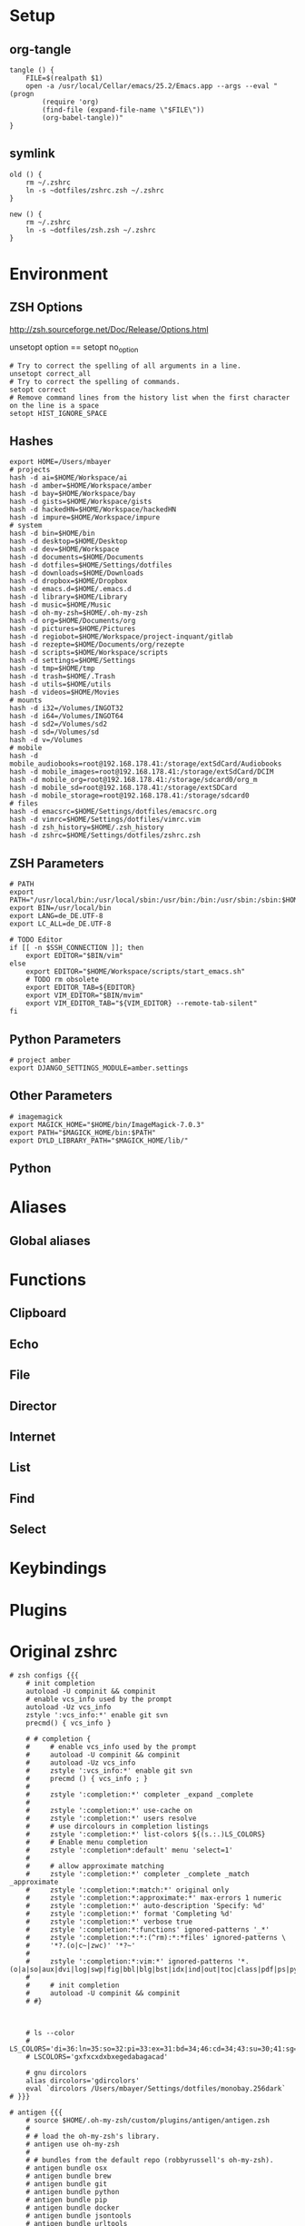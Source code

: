 #+AUTHOR: Markus Bayer
#+DATE: [2017-11-17 Fr]
#+BABEL: cache no
#+PROPERTY: header-args shell :tangle zsh.zsh

#          ▄███████▄     ▄████████    ▄█    █▄       ▄████████  ▄████████
#          ▀█▀▄███▀▄▄   ███         ▄███▄▄▄▄███▄▄  ▄███▄▄▄▄██▀ ███
#           ▄███▀   ▀ ▀███████████ ▀▀███▀▀▀▀███▀  ▀▀███▀▀▀▀▀   ███
#         ▄███▀                ███   ███    ███   ▀███████████ ███    █▄
# ████    ███▄     ▄█    ▄█    ███   ███    ███     ███    ███ ███    ███
# ████     ▀████████▀  ▄████████▀    ███    █▀      ███    ███ ████████
#                                                   ███    ███

# ASCII-Art credits: http://patorjk.com/software/taag/#p=display&f=Delta%20Corps%20Priest%201&t=.zshrc

* Setup
** org-tangle
#+BEGIN_SRC shell
tangle () {
    FILE=$(realpath $1)
    open -a /usr/local/Cellar/emacs/25.2/Emacs.app --args --eval "(progn
        (require 'org)
        (find-file (expand-file-name \"$FILE\"))
        (org-babel-tangle))"
}
#+END_SRC

** symlink
#+BEGIN_SRC shell
old () {
    rm ~/.zshrc
    ln -s ~dotfiles/zshrc.zsh ~/.zshrc
}

new () {
    rm ~/.zshrc
    ln -s ~dotfiles/zsh.zsh ~/.zshrc
}
#+END_SRC

* Environment

** ZSH Options
http://zsh.sourceforge.net/Doc/Release/Options.html

unsetopt option == setopt no_option
#+BEGIN_SRC shell
# Try to correct the spelling of all arguments in a line.
unsetopt correct_all
# Try to correct the spelling of commands.
setopt correct
# Remove command lines from the history list when the first character on the line is a space
setopt HIST_IGNORE_SPACE
#+END_SRC

** Hashes
#+BEGIN_SRC shell
export HOME=/Users/mbayer
# projects
hash -d ai=$HOME/Workspace/ai
hash -d amber=$HOME/Workspace/amber
hash -d bay=$HOME/Workspace/bay
hash -d gists=$HOME/Workspace/gists
hash -d hackedHN=$HOME/Workspace/hackedHN
hash -d impure=$HOME/Workspace/impure
# system
hash -d bin=$HOME/bin
hash -d desktop=$HOME/Desktop
hash -d dev=$HOME/Workspace
hash -d documents=$HOME/Documents
hash -d dotfiles=$HOME/Settings/dotfiles
hash -d downloads=$HOME/Downloads
hash -d dropbox=$HOME/Dropbox
hash -d emacs.d=$HOME/.emacs.d
hash -d library=$HOME/Library
hash -d music=$HOME/Music
hash -d oh-my-zsh=$HOME/.oh-my-zsh
hash -d org=$HOME/Documents/org
hash -d pictures=$HOME/Pictures
hash -d regiobot=$HOME/Workspace/project-inquant/gitlab
hash -d rezepte=$HOME/Documents/org/rezepte
hash -d scripts=$HOME/Workspace/scripts
hash -d settings=$HOME/Settings
hash -d tmp=$HOME/tmp
hash -d trash=$HOME/.Trash
hash -d utils=$HOME/utils
hash -d videos=$HOME/Movies
# mounts
hash -d i32=/Volumes/INGOT32
hash -d i64=/Volumes/INGOT64
hash -d sd2=/Volumes/sd2
hash -d sd=/Volumes/sd
hash -d v=/Volumes
# mobile
hash -d mobile_audiobooks=root@192.168.178.41:/storage/extSdCard/Audiobooks
hash -d mobile_images=root@192.168.178.41:/storage/extSdCard/DCIM
hash -d mobile_org=root@192.168.178.41:/storage/sdcard0/org_m
hash -d mobile_sd=root@192.168.178.41:/storage/extSDCard
hash -d mobile_storage=root@192.168.178.41:/storage/sdcard0
# files
hash -d emacsrc=$HOME/Settings/dotfiles/emacsrc.org
hash -d vimrc=$HOME/Settings/dotfiles/vimrc.vim
hash -d zsh_history=$HOME/.zsh_history
hash -d zshrc=$HOME/Settings/dotfiles/zshrc.zsh
#+END_SRC

** ZSH Parameters
#+BEGIN_SRC shell
# PATH
export PATH="/usr/local/bin:/usr/local/sbin:/usr/bin:/bin:/usr/sbin:/sbin:$HOME/bin:$PATH"
export BIN=/usr/local/bin
export LANG=de_DE.UTF-8
export LC_ALL=de_DE.UTF-8

# TODO Editor
if [[ -n $SSH_CONNECTION ]]; then
    export EDITOR="$BIN/vim"
else
    export EDITOR="$HOME/Workspace/scripts/start_emacs.sh"
    # TODO rm obsolete
    export EDITOR_TAB=${EDITOR}
    export VIM_EDITOR="$BIN/mvim"
    export VIM_EDITOR_TAB="${VIM_EDITOR} --remote-tab-silent"
fi
#+END_SRC

** Python Parameters
#+BEGIN_SRC shell
# project amber
export DJANGO_SETTINGS_MODULE=amber.settings
#+END_SRC

** Other Parameters
#+BEGIN_SRC shell
# imagemagick
export MAGICK_HOME="$HOME/bin/ImageMagick-7.0.3"
export PATH="$MAGICK_HOME/bin:$PATH"
export DYLD_LIBRARY_PATH="$MAGICK_HOME/lib/"
#+END_SRC

** Python

* Aliases

** Global aliases

* Functions

** Clipboard

** Echo

** File

** Director

** Internet

** List

** Find

** Select

* Keybindings

* Plugins

* Original zshrc

#+BEGIN_SRC shell :tangle no
# zsh configs {{{
    # init completion
    autoload -U compinit && compinit
    # enable vcs_info used by the prompt
    autoload -Uz vcs_info
    zstyle ':vcs_info:*' enable git svn
    precmd() { vcs_info }

    # # completion {
    #     # enable vcs_info used by the prompt
    #     autoload -U compinit && compinit
    #     autoload -Uz vcs_info
    #     zstyle ':vcs_info:*' enable git svn
    #     precmd () { vcs_info ; }
    #
    #     zstyle ':completion:*' completer _expand _complete
    #
    #     zstyle ':completion:*' use-cache on
    #     zstyle ':completion:*' users resolve
    #     # use dircolours in completion listings
    #     zstyle ':completion:*' list-colors ${(s.:.)LS_COLORS}
    #     # Enable menu completion
    #     zstyle ':completion*:default' menu 'select=1'
    #
    #     # allow approximate matching
    #     zstyle ':completion:*' completer _complete _match _approximate
    #     zstyle ':completion:*:match:*' original only
    #     zstyle ':completion:*:approximate:*' max-errors 1 numeric
    #     zstyle ':completion:*' auto-description 'Specify: %d'
    #     zstyle ':completion:*' format 'Completing %d'
    #     zstyle ':completion:*' verbose true
    #     zstyle ':completion:*:functions' ignored-patterns '_*'
    #     zstyle ':completion:*:*:(^rm):*:*files' ignored-patterns \
    #     '*?.(o|c~|zwc)' '*?~'
    #
    #     zstyle ':completion:*:vim:*' ignored-patterns '*.(o|a|so|aux|dvi|log|swp|fig|bbl|blg|bst|idx|ind|out|toc|class|pdf|ps|pyc)'
    #
    #     # init completion
    #     autoload -U compinit && compinit
    # #}



    # ls --color
    # LS_COLORS='di=36:ln=35:so=32:pi=33:ex=31:bd=34;46:cd=34;43:su=30;41:sg=30;46:tw=30;42:ow=30;43'
    # LSCOLORS='gxfxcxdxbxegedabagacad'

    # gnu dircolors
    alias dircolors='gdircolors'
    eval `dircolors /Users/mbayer/Settings/dotfiles/monobay.256dark`
# }}}

# antigen {{{
    # source $HOME/.oh-my-zsh/custom/plugins/antigen/antigen.zsh
    #
    # # load the oh-my-zsh's library.
    # antigen use oh-my-zsh
    #
    # # bundles from the default repo (robbyrussell's oh-my-zsh).
    # antigen bundle osx
    # antigen bundle brew
    # antigen bundle git
    # antigen bundle python
    # antigen bundle pip
    # antigen bundle docker
    # antigen bundle jsontools
    # antigen bundle urltools
    # antigen bundle web-search
    #
    # # additional bundles
    # antigen bundle zsh-users/zsh-syntax-highlighting
    # antigen bundle zsh-users/zsh-autosuggestions
    # antigen bundle zsh-users/zsh-completions
    # antigen bundle zsh-users/zsh-history-substring-search
    #
    # antigen bundle jocelynmallon/zshmarks
    #
    # # Tell antigen that you're done.
    # antigen apply
# }}}

# oh-my-zsh configs {{{

    ZSH=$HOME/.oh-my-zsh

    ZSH_THEME="impure"
    # ZSH_THEME="bay"
    # ZSH_THEME="random"
    CASE_SENSITIVE="false"
    COMPLETION_WAITING_DOTS="false"

    plugins=(
        osx
        brew
        python
        pip
        zshmarks
        pure
        docker
        jsontools
        urltools
        web-search
        zsh-completions
        zsh-syntax-highlighting
        zsh-history-substring-search
        k
        ztrace
        impure)

    source $ZSH/oh-my-zsh.sh
# }}}

# plugins-settings {{{
    # fortune ponies {
        fortune | ponysay
    # }

    # fzf {
        source ~/.oh-my-zsh/custom/plugins/fzf/completion.zsh

                # ag -g "" --path-to-agignore ~/.agignore'
        export FZF_DEFAULT_COMMAND='
            (git ls-files $(git rev-parse --show-toplevel) ||
                /usr/bin/find . -path "*/\.*" -prune -o -type f -print -o -type l -print |
                sed s/^..//) 2> /dev/null'

        # Feed the output of ag into fzf
        alias fzf_ag='ag -g "" | fzf'

        # To apply the command to CTRL-T as well
        export FZF_CTRL_T_COMMAND="$FZF_DEFAULT_COMMAND"

        # fzf bms {
            alias fm='. fm'
            FZF_MARKS_DIRMARKS=~/.fzf_dirmarks
            FZF_MARKS_FILEMARKS=~/.fzf_filemarks
            FZF_MARKS_TEXT_ACTION=${EDITOR_TAB}
            FZF_MARKS_FILE_ACTION='open'
            FZF_MARKS_DIR_ACTION='cd'
        # }
    # }
# }}}

# python {{{
    path=(
        $path
        /usr/bin/python
        /usr/local/bin/python3
    )

    # virtualenv {
        export VIRTUALENVWRAPPER_PYTHON=/usr/bin/python
        export PROJECT_HOME=$HOME/Workspace
        export WORKON_HOME=$HOME/Workspace/Envs
        export VIRTUALENV_ROOT=$WORKON_HOME
        export DEFAULT_PYTHON_INTERPRETER=$WORKON_HOME/python3.4.1/bin/python
        source /usr/local/bin/virtualenvwrapper.sh

        # fix the new tab = virtual_env dir bug
        if [[ "$PWD" == "$HOME/Workspace/Envs" ]]; then
            cd - > /dev/null
        fi
        # set default virtual_env
        if [[ $(basename "$VIRTUAL_ENV") == "" ]]
        then
            local virtualenv_default_path="$HOME/Workspace/Envs/python3.4.1/bin/activate"
            if [[ -f "$virtualenv_default_path" ]]; then
                source "$virtualenv_default_path"
            fi
        fi
    # }
# }}}

# docker {{{
    export OSX_PRIVATE=/private
    # $(boot2docker shellinit 2> /dev/null)
    # export DOCKER_HOST=tcp://192.168.59.103:2376
    # export DOCKER_CERT_PATH=$HOME/.boot2docker/certs/boot2docker-vm
    # export DOCKER_TLS_VERIFY=1
# }}}


# keybindings / keymappings {{{
    # vi mode
    # bindkey -v

    # TODO: remove
    # bind UP and DOWN arrow keys to history-substring-search
    # zmodload zsh/terminfo
    # bindkey "$terminfo[kcuu1]" history-substring-search-up
    # bindkey "$terminfo[kcud1]" history-substring-search-down

    # widgets
    # _last_command_args() {
    #     last_command=$history[$[HISTCMD-1]]
    #     last_command_array=("${(s/ /)last_command}") 
    #     _sep_parts last_command_array
    # }
    # zstyle ':completion:*' completer _last_command_args _complete

        # tab completion for the output of the previous command {
            _prev_result () {
                local hstring
                hstring=$(eval `fc -l -n -1`)
                set -A hlist ${(@s/
/)hstring}
                compadd - ${hlist}
            }

            zle -C prev-comp menu-complete _prev_result
            # usage
            # $ find . -name "settings.py.*"
            # $ vim <Escape>e<Tab>
            bindkey '\ee' prev-comp
        # }

        # fzf filter for the output of the previous command {
            fzf_filter_prev () {
                local selection
                selection=$(fc -e - | fzf)
                if [[ -a $selection ]]
                then
                    smart_open $selection
                fi
            }

            zle -N fzf_filter_prev
            # usage
            # $ ls
            # $ <Escape>f
            bindkey -s '\ef' 'fzf_filter_prev\n'
        # }

        # open last output {
            open_prev () {
                local files
                files=$(fc -e -)
                if [[ -a $files ]]
                then
                    smart_open $files
                fi
            }

            zle -N open_prev
            # usage
            # $ ls
            # $ <Escape>o
            bindkey -s '\eo' 'open_prev\n'
        # }

        # copy the output of the previous command to clipboard {
            copy_prev () {
                fc -e - | pbcopy
            }

            zle -N cp_prev
            # usage
            # $ ls
            # $ <Escape>c
            bindkey -s '\ec' 'cp_prev\n'
        # }

        # tab completion for git status files {
            _git_status_files () {
                local files
                files=$(git status --porcelain | awk '{print $2 }')
                # sleep?
                sleep 1
                set -A flist ${(@s/
/)files}
                compadd - ${flist}
            }

            zle -C git-files menu-complete _git_status_files
            # usage
            # $ git add <Escape>g<Tab>
            bindkey '\eg' git-files
        # }

        # tab completion for git status files {
            if [[ $- == *i* ]]; then

                # CTRL-h - Paste the selected hash(s) into the command line
                # hash -d | grep -v '_'|awk -F = '{print "~"$1"/""\t\t"$2}'

                # CTRL-f - Paste the selected file path(s) into the command line
                __fsel() {
                  local cmd="${FZF_CTRL_T_COMMAND:-"command find -L . \\( -path '*/\\.*' -o -fstype 'dev' -o -fstype 'proc' \\) -prune \
                    -o -type f -print \
                    -o -type d -print \
                    -o -type l -print 2> /dev/null | sed 1d | cut -b3-"}"
                  eval "$cmd" | $(__fzfcmd) -m | while read item; do
                    printf '%q ' "$item"
                  done
                  echo
                }

                # CTRL-p - Paste the selected directory path(s) into the command line
                __fsel-dir() {
                  local cmd="${FZF_ALT_C_COMMAND:-"command find -L . \\( -path '*/\\.*' -o -fstype 'dev' -o -fstype 'proc' \\) -prune \
                    -o -type d -print 2> /dev/null | sed 1d | cut -b3-"}"
                  eval "$cmd" | $(__fzfcmd) -m | while read item; do
                    printf '%q ' "$item"
                  done
                  echo
                }

                __fzfcmd() {
                  [ ${FZF_TMUX:-1} -eq 1 ] && echo "fzf-tmux -d${FZF_TMUX_HEIGHT:-40%}" || echo "fzf"
                }

                fzf-file-widget() {
                  LBUFFER="${LBUFFER}$(__fsel)"
                  zle redisplay
                }
                zle     -N   fzf-file-widget
                bindkey '^F' fzf-file-widget

                fzf-dir-widget() {
                  LBUFFER="${LBUFFER}$(__fsel-dir)"
                  zle redisplay
                }
                zle     -N   fzf-dir-widget
                bindkey '^P' fzf-dir-widget

                # Ctrl-g - cd into the selected directory
                fzf-cd-widget() {
                  local cmd="${FZF_ALT_C_COMMAND:-"command find -L . \\( -path '*/\\.*' -o -fstype 'dev' -o -fstype 'proc' \\) -prune \
                    -o -type d -print 2> /dev/null | sed 1d | cut -b3-"}"
                  cd "${$(eval "$cmd" | $(__fzfcmd) +m):-.}" && pwd
                  zle reset-prompt
                }
                zle     -N    fzf-cd-widget
                bindkey '^G' fzf-cd-widget

                # CTRL-r - Paste the selected command from history into the command line
                fzf-history-widget() {
                  local selected num
                  selected=( $(fc -l 1 | $(__fzfcmd) +s --tac +m -n2..,.. --tiebreak=index --toggle-sort=ctrl-r -q "${LBUFFER//$/\\$}") )
                  if [ -n "$selected" ]; then
                    num=$selected[1]
                    if [ -n "$num" ]; then
                      zle vi-fetch-history -n $num
                    fi
                  fi
                  zle redisplay
                }
                zle     -N   fzf-history-widget
                bindkey '^R' fzf-history-widget
            fi
        # }

        # magic enter = ls && git status {
            do_enter () {
                if [ -n "$BUFFER" ]; then
                    zle accept-line
                    return 0
                fi
                echo
                ls
                if [ "$(git rev-parse --is-inside-work-tree 2> /dev/null)" = 'true' ]; then
                    echo
                    echo -e "\e[0;33m--- git status ---\e[0m"
                    git status -sb
                fi
                zle reset-prompt
                return 0
            }
            zle -N do_enter
            bindkey '^m' do_enter
        # }

        # rational dots {
            # type '...' to get '../..' with successive .'s adding /..
            function rationalise_dot {
                local MATCH # keep the regex match from leaking to the environment
                if [[ $LBUFFER =~ '(^|/| |      |'$'\n''|\||;|&)\.\.$' ]]; then
                  LBUFFER+=/
                  zle self-insert
                  zle self-insert
                else
                  zle self-insert
                fi
            }
            zle -N rationalise_dot
            bindkey . rationalise_dot
            # without this, typing a . aborts incremental history search
            bindkey -M isearch . self-insert
        # }
    # }

    bindkey -e
    export WORDCHARS=''                                 # do not jump over whole POSIX path
    bindkey '^N' accept-and-hold                        # ctrl n .................... multiselect in menu complete
    bindkey '^[^[[D' backward-word                      # alt <arrow-left>............move a word backward
    bindkey '^[^[[C' forward-word                       # alt <arrow-right>...........move a word forward
    bindkey '^[^H' backward-kill-word                   # cmd <del>...................delete the word left of the cursor
    bindkey '^A' beginning-of-line                      # cmd <arrow-left>............move to the beginning of the line
    bindkey '^E' end-of-line                            # cmd <arrow-right>...........move to the end of the line
    bindkey '^[^[[B' kill-whole-line                    # cmd <arrow-down>............delete the whole line
    bindkey '^X' delete-char                            # ctrl x......................delete the char under the cursor
    bindkey '^W' delete-word                            # ctrl w......................delete the word under the cursor
    bindkey -s '^[^[[A' 'cd ..\n'                       # alt <arrow-up>..............cd ..
    bindkey -s '^L' 'ls -laH\n'                         # ctr l.......................ls -laH
    bindkey '^[[A' history-beginning-search-backward    # <arrow-up>..................history substring search backward
    bindkey '^[[B' history-beginning-search-forward     # <arrow-down>................history substring search forward
# }}}

# aliases {{{
    # filters / global aliases {
        # redirect stdout, stderr
        alias -g _no_output='> /dev/null 2>&1'
        # redirect stderr
        alias -g _no_stderr='2> /dev/null'
        # redirect stdout
        alias -g _no_stdout='&> /dev/null'

        alias -g _vim="| eval ${EDITOR_TAB}"
        alias -g _copy='| pbcopy'

        # last downloaded file
        alias -g _ldf='~"downloads/$(ls -1t ~downloads/ | head -n1)"'
        alias -g _lss='~"pictures/Screenshots/$(ls -1t ~pictures/Screenshots/ | head -n1)"'

        # alias -g õrg='~org'
    # }

    # list {
        alias ls='gls --color=auto'
        alias ll='ls -lah'
        alias ls_size='ls -lahS'                # sort by size
        alias ls_date='ls -latr'                # sort by date
        alias ls_today='find . -maxdepth 1 -type f -mtime 1'
        # numFiles: number of (non-hidden) files in current directory
        alias ls_count='echo $(ls -1 | wc -l)'
        alias k='k -h'     # human readable sizes
    # }

    # tools {
        alias chrome='/Applications/Google\ Chrome.app/Contents/MacOS/Google\ Chrome --headless --disable-gpu'
        alias p='pbpaste'
        alias c='pbcopy'
        alias ag='ag --path-to-agignore ~/.agignore'
        alias grep='grep --color'
        alias df='df -h'
        alias pony='fortune | ponysay'
        alias wttr='curl -s http://wttr.in | tail +8 | head -30'
        alias moon='curl -s wttr.in/Moon|head -25'
        alias yt3='$WORKON_HOME/python3.4.1/bin/youtube-dl --verbose --extract-audio --audio-format mp3 --no-mtime --no-cache-dir'
        alias yt='$WORKON_HOME/python3.4.1/bin/youtube-dl --no-mtime --no-cache-dir'
        # alias emacs='/usr/local/Cellar/emacs/24.5/Emacs.app/Contents/MacOS/Emacs'
        # alias emacs='open -a Emacs.app'
        alias cemacs='/usr/local/Cellar/emacs/24.5/Emacs.app/Contents/MacOS/Emacs -nw'
        alias bpython='$WORKON_HOME/python3.4.1/bin/bpython'
        alias redis='$HOME/Utils/redis-4.0.2/src/redis-server'

        # vim {
            alias cvim='/usr/local/bin/vim'

        # }

        # git {
            alias gs='git status'
            alias gpl='git pull'
            alias gps='git push'
            alias gl='git log'
            alias gco='git checkout'
            # find all .git directories and exec "git pull" on the parent.
            # alias git_pull_rec='find . -name .git -exec sh -c "cd \"{}\"/../ && pwd && git pull" \;'
            alias git_ignore_del='git ls-files --deleted -z | git update-index --assume-unchanged -z --stdin'
            alias git_remote_url='open `git config --get remote.origin.url`'
            alias git_push_fire='git add -A && git commit -a --allow-empty-message -m "" && git push'
            alias git_graph='git log --oneline --graph'
            alias git_branch='git branch | cut -c3-'
            alias git_undo_commit='git reset --soft HEAD~'
        # }

        # docker {
            alias dm='docker-machine'
            alias start_regiobot='docker-machine start regiobot && eval "$(docker-machine env regiobot)"'
            alias stop_regiobot='docker-machine stop regiobot'

            alias start_termxplorer='docker-machine start termxplorer && eval "$(docker-machine env termxplorer)"'
            alias stop_termxplorer='docker-machine stop termxplorer'

            # stop all containers
            alias docker_stop_all='docker stop $(docker ps -a -q)'
            # rm all containers
            alias docker_rm_all='docker rm $(docker ps -a -q)'
            # stop and rm all containers
            alias docker_nuke='docker_stop_all && docker_rm_all'
            # remove all images
            alias docker_rmi_all='docker rmi $(docker images -q)'

            # kill all running containers
            alias docker_kill_all='docker kill $(docker ps -q)'
            # delete all stopped containers
            alias docker_rm_stopped_containers='printf "\n>>> Deleting stopped containers\n\n" && docker rm $(docker ps -a -q)'
            # delete all untagged images
            alias docker_rmi_untagged='printf "\n>>> Deleting untagged images\n\n" && docker rmi $(docker images -q -f dangling=true)'
            # delete all stopped containers and untagged images
            alias docker_clean='docker_rm_stopped_containers || true && docker_rmi_untagged'
        # }
    # }

    # actions {
        alias s='source ~zshrc'
        alias i_am_root='su -c "$(history -p !-1)"'
        alias printip='ifconfig | grep "inet " | grep -v 127.0.0.1 | cut -d\  -f2'
        alias dirs='dirs -vp'
        # substitute windows linebreak with unix linebreak
        alias fix_linebreaks="/usr/bin/perl -i -pe's/\r$//'"
        alias pip_update_all="pip freeze --local | grep -v '^\-e' | cut -d = -f 1  | xargs -n1 pip install -U"

        # osx {
            alias osx_show_hidden='defaults write com.apple.Finder AppleShowAllFiles YES && killall Finder'
            alias osx_hide_hidden='defaults write com.apple.Finder AppleShowAllFiles NO && killall Finder'
            alias osx_empty_trash="rm -rf ~/.Trash/."
        # }

        # cleanup {
            # rm_DS_Store_files: removes all .DS_Store file from the current dir and below
            alias rm_ds_store='find . -name .DS_Store -exec rm {} \;'
            alias rm_pyc_files='find . -name "*.pyc" -exec rm {} \;'
            alias rm_svn_files='find . -type d -name .svn -exec rm -rf {} \;'
            alias rm_emacs_files="find . -maxdepth 1 -type f -name '#*#' -exec rm {}\;"
        # }

        # file-shortcuts {
            alias zshrc='eval ${EDITOR_TAB} ~zshrc'
            alias zsh_history='eval ${EDITOR_TAB} ~zsh_history'
            alias vimrc='eval ${EDITOR_TAB} ~vimrc'
            alias emacsrc='eval ${EDITOR_TAB} ~emacsrc'
        # }
    # }
# }}}

# functions {{{
            # tools {
            clipboard_plain_text () {
                pbpaste | textutil -convert txt -stdin -stdout -encoding 30 | pbcopy
            }
            print_shrug () {
                echo "¯\_(ツ)_/¯"
            }
            print_python_kws () {
                python -c "import keyword
for kw in keyword.kwlist:
    print(kw)"
            }
            # >--< <- rm from clipboard entry
            # >>> import hashlib
            rm_prefix (){
                pbpaste|cut -c 4-|pbcopy
            }
            # reverse line order of file
            tac () {
                sed '1!G;h;$!d' $1
            }
            mk_zip_bomb () {
                dd if=/dev/zero bs=1M count=10240 | gzip > 10G.gzip
            }
            list_background_images () {
                local url=$1
                curl $url|awk -F\" '{for(i=0;++i<=NF;){if($i ~ /^http/ && $i !~ "google\|cache:"){print $i}}}'|grep '.*\.\(jpg\|JPG\|png\|PNG\|gif\|GIF\)'
            }
            list_urls () {
                local url=$1
                curl $url|sed -n 's/.*href="\([^"]*\).*/\1/p'
            }
            # }
    # fileoperations {
        rename_prefix_iterator () {
            local prefix=$1
            local pattern=$2
            i=1
            for file in *$pattern*; do
                filename=$(basename "$file")
                extension="${filename##*.}"
                filename="${filename%.*}"
                cp $file $(printf "$prefix-%0.3d.$extension" $i)
                i=$((i + 1))
            done
        }
    # }
    # echo {
        # 
        echo_external_ip () {
            curl ipecho.net/plain
        }
        # get the last file of the given directory
        echo_lf () {
            echo "$1/$(ls -1t $1/ | head -n1)"
        }
        echo_timestamp () {
            echo $(date +%Y-%m-%d-%H-%M-%S)
        }
        echo_datestamp () {
            echo $(date +%Y-%m-%d)
        }
    # }

    # list {
        starcat () {
            for i in *; do
                echo ""
                echo "=-=-= $i =-=-="
                echo "------------------------------------------------"
                echo ""
                cat "$i"
                echo ""
            done
        }

        recipes () {
            (cd ~org/rezepte && ls -1a|sed -e 's/\.org//g' -e 's/_/ /g')
        }
        escape_spaces () {
            echo "${(q)1}"
        }
        # print a directory tree
        dir_tree () {
            ls -R | grep ":$" | sed -e 's/:$//' -e 's/[^-][^\/]*\//--/g' -e 's/^/   /' -e 's/-/|/'
        }
        # count files
        count () {
            for dir in $( /usr/bin/find . -type d -print );
            do
                files=$( /usr/bin/find $dir -maxdepth 1 -type f | wc -l )
                echo "$dir : $files"
            done
        }

        # showTimes: show the modification, metadata-change, and access times of a file
        showtimes () { stat -f "%N:   %m %c %a" "$@" ; }

        # ff:  find a file under the current directory
        ff () { /usr/bin/find . -name "$@" ; }

        # ff:  fuzzy find file under the current directory
        fff () { /usr/bin/find . -name "*$@*" ; }

        # ffs: to find a file whose name starts with a given string
        ffs () { /usr/bin/find . -name "$@"'*' ; }

        # ffe: to find a file whose name ends with a given string
        ffe () { /usr/bin/find . -name '*'"$@" ; }

        # fd: find a directory
        fd () { /usr/bin/find . -type d -name '*'"$@" ; }

        # ffd: fuzzy find a directory
        ffd () { /usr/bin/find . -type d -name "*$@*" ; }

        # ffg:  to find a file under the current git directory
        ffg () { /usr/bin/find `git rev-parse --show-toplevel` -name "$@" ; }

        # ffsg: to find a file whose name starts with a given string within the current git dir
        ffsg () { /usr/bin/find `git rev-parse --show-toplevel` -name "$@"'*' ; }

        # ffeg: to find a file whose name ends with a given string within the current git dir
        ffeg () { /usr/bin/find `git rev-parse --show-toplevel` -name '*'"$@" ; }

        # fdg: find a directory within the current git dir
        fdg () { /usr/bin/find `git rev-parse --show-toplevel` -type d -name '*'"$@" ; }

        # ag within the git dir
        agg () { /usr/local/bin/ag "$@" `git rev-parse --show-toplevel` ; }
        gagg () { agg "$@" ; }

        # search for a file using Spotlight's metadata
        spotlight () { mdfind "kMDItemDisplayName == '$@'wc"; }

        # TODO FIXME
        f_spotlight () {
            smart_open $(spotlight "$@" | fzf --select-1)
        }

        # show the SpotLight comment for a file
        spotlight_comment () { mdls "$1" | grep kMDItemFinderComment ; }

        # locaterecent: to search for files created since yesterday using Spotlight
        # this is an illustration of using $time in a query
        # see: http://developer.apple.com/documentation/Carbon/Conceptual/SpotlightQuery/index.html
        # TODO: day param
        spotlight_recent_created () {
            mdfind 'kMDItemFSCreationDate >= $time.yesterday' | sed '/^\/Users\/mbayer\//!d' | sed '/^\/Users\/mbayer\/Library\//d' | sed '/pyc$/d'
        }

        mru () {
            find ~ \( -path '*/\.*' -o -path '/Users/mbayer/Library*' -o -path '/Users/mbayer/Pictures/Fotos-Mediathek.photoslibrary*' -o -path '/Users/mbayer/Workspace/Envs*' \) -prune -o \( -name '*\.pyc' \) -prune -o -type f -mtime -7 -perm -g+r,u+r,o+r -print | sed '/Dropbox.*Icon*/d'
        }

        f_mru () {
            smart_open $(mru | fzf)
        }

        # list_all_apps: list all applications on the system
        list_all_apps () { mdfind 'kMDItemContentTypeTree == "com.apple.application"c' ; }

        # find_larger: find files larger than a certain size (in bytes)
        find_larger () { /usr/bin/find . -type f -size +${1}c ; }

        # findword: search for a word in the Unix word list
        findword () { /usr/bin/grep ^"$@"$ /usr/share/dict/words ; }

        # dictionary lookup
        # dict_lookup is a python script which queries osx dict
        dict () {
            dict_lookup "$@"|tr '|' '\n'|sed 's/^ //g'
        }

        # fzf {
            # open screenshot
            f_screenshot () {
                local screenshot_path screenshot
                screenshot_path="$HOME/Pictures/Screenshots"
                out=$(ls -r ${screenshot_path} | grep Bildschirmfoto | fzf --expect=ctrl-y)
                key=$(head -1 <<< "$out")
                screenshot=$(head -2 <<< "$out" | tail -1)
                echo "$screenshot_path/${(q)screenshot}"
                [ "$key" = ctrl-y ] && echo "$screenshot_path/${(q)screenshot}" | pbcopy || $(open $screenshot_path/$screenshot)
            }

            # fzf open
            # fe [FUZZY PATTERN] - Open the selected file with the default editor
            #   - Bypass fuzzy finder if there's only one match (--select-1)
            #   - Exit if there's no match (--exit-0)
            # you can press
            #   - CTRL-O to open with `open` command,
            #   - CTRL-E or Enter key to open with the $EDITOR
            f_open () {
                local out file key
                out=$(fzf --query="$1" --exit-0 --select-1 --exit-0 --cycle --expect=ctrl-o,ctrl-e --preview "head -$LINES {}")
                key=$(head -1 <<< "$out")
                file=$(head -2 <<< "$out" | tail -1)
                if [ -n "$file" ]; then
                    # [ "$key" = ctrl-o ] && open "$file" || eval ${EDITOR_TAB} "$file"
                    [ "$key" = ctrl-o ] && open "$file" || smart_open "$file"
                    # echo "$file"
                fi
            }
            alias fo='f_open'

            # open a file at path
            fo_at () {
                (cd "$1" && fo)
            }

            # open a file under a hashed path
            f_hash () {
                local scope=$(hash -d | grep -v '_' | sed 's/=.*//' | grep "$1")
                if [[ "$scope" != "" ]]; then
                    local hash_path=$(hash -d | grep -v '_' | sed 's/.*=//' | grep "$scope")
                    (cd "$hash_path" && fo)
                else
                    echo "unknown hash: $1"
                fi
            }

            org () { (cd ~org && fo "$1") }
            dotfile () { (cd ~dotfiles && fo "$1") }
            gist () { (cd ~gists && fo "$1") }
            gist_search () { (cd ~gists && ag -C 5 "$1") }

            # fzf cd - cd to selected directory
            f_cd () {
              local dir
              dir=$(/usr/bin/find ${1:-*} -path '/*/\.*' -prune \
                              -o -type d -print 2> /dev/null | fzf +m) &&
              realpath "$dir"
              cd "$dir"
            }
            alias fcd='f_cd'

            # fcd starting from $HOME
            f_gcd () {
              local dir
              dir=$(/usr/bin/find ${1:-*} -path $(echo $HOME)'/*/\.*' -prune \
                              -o -type d -print 2> /dev/null | fzf +m) &&
              cd "$dir"
            }
            alias fgcd='f_cd'

            f_dirs () {
                local dir
                dir=$(dirs | awk '{print $2}' | fzf)
                dn=$(dirname "$dir")
                echo $dn
                cd $dn
            }

            # search for file contents
            f_ag () {
                ag "$1" --nobreak --nonumbers --noheading . | fzf
            }
            alias fag='f_ag'

            # fbr - checkout git branch (including remote branches)
            f_git_checkout () {
              local branches branch
              branches=$(git branch --all | grep -v HEAD) &&
              branch=$(echo "$branches" |
                       fzf-tmux -d $(( 2 + $(wc -l <<< "$branches") )) +m) &&
              git checkout $(echo "$branch" | sed "s/.* //" | sed "s#remotes/[^/]*/##")
            }

            # fco - checkout git branch/tag
            f_git_checkout_tag () {
              local tags branches target
              tags=$(
                git tag | awk '{print "\x1b[31;1mtag\x1b[m\t" $1}') || return
              branches=$(
                git branch --all | grep -v HEAD             |
                sed "s/.* //"    | sed "s#remotes/[^/]*/##" |
                sort -u          | awk '{print "\x1b[34;1mbranch\x1b[m\t" $1}') || return
              target=$(
                (echo "$tags"; echo "$branches") |
                fzf-tmux -l30 -- --no-hscroll --ansi +m -d "\t" -n 2) || return
              git checkout $(echo "$target" | awk '{print $2}')
            }

            # fcoc - checkout git commit
            f_git_checkout_commit () {
              local commits commit
              commits=$(git log --pretty=oneline --abbrev-commit --reverse) &&
              commit=$(echo "$commits" | fzf --tac +s +m -e) &&
              git checkout $(echo "$commit" | sed "s/ .*//")
            }

            # fshow - git commit browser
            f_git_log () {
              git log --graph --color=always \
                  --format="%C(auto)%h%d %s %C(black)%C(bold)%cr" "$@" |
              fzf --ansi --no-sort --reverse --tiebreak=index --bind=ctrl-s:toggle-sort \
                  --bind "ctrl-m:execute:
                            (grep -o '[a-f0-9]\{7\}' | head -1 |
                            xargs -I % sh -c 'git show --color=always % | less -R') << 'FZF-EOF'
                            {}
FZF-EOF"
            }

            # pick a container id from all containers
            f_docker_container_id () {
                local selection c_id
                selection=$(docker ps -a | fzf --reverse --header-lines=1 --prompt="🐳  ")
                c_id=$(echo $selection | awk '{print $1}')
                echo $c_id | pbcopy
                echo "copied:"
                echo $c_id
            }

            f_docker_exec_select () {
                local selection c_id cmd
                selection=$(docker ps | fzf --reverse --header-lines=1 --prompt="🐳  ")
                c_id=$(echo $selection | awk '{print $1}')
                cmd="docker exec -it $c_id /bin/bash"
                echo $cmd
                eval $cmd
            }
            alias docker_shell='f_docker_exec_select'

            # pick a container id from all running containers
            f_docker_container_running_id () {
                local selection c_id
                selection=$(docker ps | fzf --reverse --header-lines=1 --prompt="🐳  ")
                c_id=$(echo $selection | awk '{print $1}')
                echo $c_id | pbcopy
                echo "copied:"
                echo $c_id
            }

            # pick an image name
            f_docker_image_name () {
                local selection c_id
                selection=$(docker ps -a | fzf --reverse --header-lines=1 --prompt="🐳  ")
                c_id=$(echo $selection | awk '{print $2}')
                echo $c_id | pbcopy
                echo "copied:"
                echo $c_id
            }

            # c - browse chrome history
            f_chrome_history () {
                  local cols sep
                  cols=$(( COLUMNS / 3 ))
                  sep='{{::}}'

                  # Copy History DB to circumvent the lock
                  # - See http://stackoverflow.com/questions/8936878 for the file path
                  cp -f ~/Library/Application\ Support/Google/Chrome/Default/History /tmp/h

                  sqlite3 -separator $sep /tmp/h \
                    "select substr(title, 1, $cols), url
                     from urls order by last_visit_time desc" |
                  awk -F $sep '{printf "%-'$cols's  \x1b[36m%s\n", $1, $2}' |
                  fzf --ansi --multi | sed 's#.*\(https*://\)#\1#' | xargs open
            }
            alias chrome_history='f_chrome_history'

            # browse chrome bookmarks
            f_chrome_bookmarks () {
                $HOME/Workspace/scripts/fzf_chrome_bookmarks.rb
            }
            alias chrome_bookmarks='f_chrome_bookmarks'
        # }
    # }

    # print {
        # pretty print json
        # pjson '{"test": "test"}'
        # pjson myjsonfile.json
        # pjson '{"test": "test"}' myjsonfile.json
        pjson () {
            if [ $# -gt 0 ];
                then
                for arg in $@
                do
                    if [ -f $arg ];
                        then
                        less $arg | python -m json.tool
                    else
                        echo "$arg" | python -m json.tool
                    fi
                done
            fi
        }
    # }

    # vim {
        smart_open () {
            # escape spaces
            local filename cmd cmd_dir cmd_text cmd_arbitrary
            filename=${(q)1}

            cmd=""
            cmd_dir="cd $filename"
            cmd_text="${EDITOR_TAB} $filename"
            cmd_arbitrary="open $filename"

            # if directory
            if [[ -d "$filename" ]]; then
                cmd=$cmd_dir
            else
                # special case handling
                local file_extension file_exceptions
                file_extension="${filename##*.}"
                file_exceptions=(csv org)
                for i in "${file_exceptions[@]}"
                do
                    if [[ "$i" == "$file_extension" ]]; then
                        cmd=$cmd_arbitrary
                    fi
                done

                # skip if it was special case
                if [[ "$cmd" == "" ]]; then
                    # if meta information is text
                    if [[ $(file "$filename" | awk '{print $NF}') == 'text' ]]; then
                        cmd=$cmd_text
                    else
                        # fallback
                        cmd=$cmd_arbitrary
                    fi
                fi
            fi

            if [[ $cmd != '' ]]; then
                echo $filename
                eval ${cmd}
            else
                echo "nothing to do here"
            fi
        }

        # open files from asgard
        asgard_open () {
            mvim -c "echo :set buftype: \" \"" --remote-tab-silent scp://asgard//"$@"
        }

        # start vim with python 2 venv then switch back
        pvim () {
            venv="${VIRTUAL_ENV##*/}"
            if [[ $venv != "" ]]
            then
                workon python2.7.5
                mvim
                workon $venv
            else
                mvim
            fi
        }
    # }

    # emacs {
        emacs () {
            if [ $# -eq 0 ]; then
                # open -a /usr/local/Cellar/emacs/25.2/Emacs.app/
                eval ${EDITOR}
                return 0
            fi
            if [ "$1" = "--debug-init" ]; then
                eval ${EDITOR} --args --debug-init
                return 0
            fi
            for var in "$@"; do
                touch "$var"
                eval "${EDITOR} $var"
            done
        }
        alias e='emacs'

        tangle () {
            FILE=$(realpath $1)
            open -a /usr/local/Cellar/emacs/25.2/Emacs.app --args --eval "(progn
                (require 'org)
                (find-file (expand-file-name \"$FILE\"))
                (org-babel-tangle))"
        }

        old () {
            rm ~/.zshrc
            ln -s ~dotfiles/zshrc.zsh ~/.zshrc
        }

        new () {
            rm ~/.zshrc
            ln -s ~dotfiles/zsh.zsh ~/.zshrc
        }

    # }

    # vim {
        vim () {
            if [ $# -eq 0 ]; then
                # open -a Emacs.app
                eval ${VIM_EDITOR}
                return 0
            fi

            eval ${VIM_EDITOR_TAB} "$@"
        }
    # }

    # git {
        # git diff
        gd () {
            git diff --color $1 $2|diff-so-fancy
        }

        # git add
        ga () {
            git add $@
        }

        # git commit -m
        gc () {
            git commit -m "$@"
        }

        # cd to git root
        cdg () {
            cd `git rev-parse --show-toplevel`
        }

        # git status file list
        git_status_files () {
            git status --porcelain | awk '{print $2 }'
        }

        # show which branch the current one is forked from
        git_parent_branch () {
            local current_branch=`git rev-parse --abbrev-ref HEAD`
            git show-branch -a | ack '\*' | ack -v "$current_branch" | head -n1 | sed 's/.*\[\(.*\)\].*/\1/' | sed 's/[\^~].*//'
        }

        # list git tree
        git_tree () {
            (git ls-tree -r --name-only HEAD || /usr/bin/find . -path "*/\.*" -prune -o -type f -print -o -type l -print | sed s/^..//) 2> /dev/null
        }


        # pull all repositories under $pwd
        # git_pull_rec () {
        #     /usr/bin/find . -type d -depth 1 -exec git --git-dir={}/.git --work-tree=$PWD/{} pull origin master \;
        # }

        # git push -u origin {BRANCH_NAME}
        git_push_branch () {
            git push -u origin "$(git branch --no-color | sed -e '/^[^*]/d' -e 's/* \(.*\)/\1/')"
        }

        # show the git log as json
        git_log_json () {
            git log --pretty=format:'{%n  "commit": "%H",%n  "abbreviated_commit": "%h",%n  "tree": "%T",%n  "abbreviated_tree": "%t",%n  "parent": "%P",%n  "abbreviated_parent": "%p",%n  "refs": "%D",%n  "encoding": "%e",%n  "subject": "%s",%n  "sanitized_subject_line": "%f",%n  "body": "%b",%n  "commit_notes": "%N",%n  "verification_flag": "%G?",%n  "signer": "%GS",%n  "signer_key": "%GK",%n  "author": {%n    "name": "%aN",%n    "email": "%aE",%n    "date": "%aD"%n  },%n  "commiter": {%n    "name": "%cN",%n    "email": "%cE",%n    "date": "%cD"%n  }%n},'
        }

        # open a gist repository in the browser
        git_gist_remote_url () {
            local gist_url
            gist_url="https://gist.github.com/embayer/"$(git config --get remote.origin.url | cut -c24- | sed 's/\.git$//')
            echo "$gist_url"
            open "$gist_url"
        }
    # }

    # docker {
        # regiobot {
            # init regiobot docker
            rg_init () {
                cd ~/Workspace/regiobot/regiobot/
                docker-machine stop regiobot
                docker-machine start regiobot
                eval "$(docker-machine env regiobot)"
                make up
            }

            # open a bash session in the regiobot docker
            rg_shell () {
                eval "$(docker-machine env regiobot)"
                docker exec -it $(docker ps | awk '{ if ($2 == "regiobot_django") print $1 }') /bin/bash
            }

            import_shell () {
                eval "$(docker-machine env regiobot)"
                docker exec -it $(docker ps | awk '{ if ($2 == "rgimport_rgimport") print $1 }') /bin/bash
            }
        # }
    # }

    # trac {
        # cartman wrapper
        trac () {
            $WORKON_HOME/python2.7.5/bin/cm "$@" 2>/dev/null
        }

        # comment on a ticket
        trac_comment () {
            # trac_comment {ticket_nr} "{comment}"
            trac comment "$1" -m "$2"
        }

        # view ticket status
        trac_status () {
            trac status "$@"
        }

        # accept a ticket
        trac_accept () {
            trac status "$1" accept
        }

        # view a ticket by nr
        # -o -> open in browser
        trac_view () {
            local ticket_nr
            ticket_nr=$1
            if [[ ! $ticket_nr == '' ]]; then
                local ticket_url
                ticket_url=https://trac.inquant.de/regioyal/ticket/$ticket_nr

                if [[ "$2" == "-o" ]]; then
                    echo "🐾  $ticket"
                    echo "🔗  $ticket_url"
                    open https://trac.inquant.de/regioyal/ticket/$ticket_nr
                else
                    local ticket_description
                    ticket_description=`trac view $ticket_nr`
                    echo "🐾  $ticket_description"
                    echo ""
                    echo ""
                    echo "------------------------------------------------"
                    echo "🔗  $ticket_url"
                fi
            fi
        }

        # search ticket titles via https://pypi.python.org/pypi/cartman/0.2.3
        trac_ticket () {
              local ticket ticket_nr
              # sort numerical
              ticket=$(trac report 3 | sort -t '#' -k 2n | fzf)
              ticket_nr=`echo $ticket | awk '{print $1}' | sed 's/[^0-9]*//g'`

                if [[ ! $ticket_nr == '' ]];then
                    trac_view $ticket_nr $1
                fi
        }

        # search tickets (trac_search "404 pages" -o)
        trac_search () {
              local ticket ticket_nr
              ticket=$(trac search "$1" | fzf)
              ticket_nr=`echo $ticket | awk '{print $1}' | sed 's/[^0-9]*//g'`

                if [[ ! $ticket_nr == '' ]];then
                    local last_param
                    eval last_param=\$$#
                    if [[ $last_param == '-o' ]];then
                        trac_view $ticket_nr $last_param
                    else
                        trac_view $ticket_nr
                    fi
                fi
        }
    # }

    # actions {

        # convert all xlsx files in pwd to csv
        # pip install xlsx2csv required
        xlsx2csv_in_dir () {
             for filename in ./*.xlsx; do xlsx2csv $filename ${filename:r}.csv; done
        }
        # colored man pages
        man () {
            env \
            LESS_TERMCAP_mb=$(printf "\e[1;31m") \
            LESS_TERMCAP_md=$(printf "\e[1;31m") \
            LESS_TERMCAP_me=$(printf "\e[0m") \
            LESS_TERMCAP_se=$(printf "\e[0m") \
            LESS_TERMCAP_so=$(printf "\e[1;44;33m") \
            LESS_TERMCAP_ue=$(printf "\e[0m") \
            LESS_TERMCAP_us=$(printf "\e[1;32m") \
                man "$@"
        }


        diff_sorted () {
            diff <(sort "$1") <(sort "$2")
        }

        # escape spaces
        esc () {
            echo ${(q)@}
        }

        # print time logged in
        print_uptime () {
            last | grep `whoami` | grep -v logged | cut -c61-71 | sed -e 's/[()]//g' | awk '{ sub("\\+", ":");split($1,a,":");if(a[3]){print a[1]*60*60+a[2]*60+a[3]} else {print a[1]*60+a[2] }; }' | paste -s -d+ - | bc | awk '{printf "%dh:%dm:%ds\n",$1/(60*60),$1%(60*60)/60,$1%60}'
        }


        # print a divider
        div () {
            echo ""
            imgcat ~dropbox/Bilder/Art/MC-Escher-Metamorphosis.jpg
        }
        # create an executable script
        mk_script () {
            (($# > 0)) && {
                touch "$1"
                chmod +x "$1"
                eval ${EDITOR_TAB} "$1"
            }
        }

        mkdir_cd () {
            mkdir $1 && cd $_
        }
        alias mkcd='mkdir_cd'

        # move file/dir to trash
        trash () { mv "$@" $HOME/.Trash/. ; }

        # backup the current directory at the parent directoy
        # use encryption with -e
        bu () {
            dname=$(basename $(pwd))
            cd ..
            if [[ "$1" == "-e" ]]; then
                buname=$dname""_$(date +%d%m%y-%H-%M-%S).tar.gz.enc
                tar cz "$dname/" | openssl enc -aes-256-cbc -e > "$buname"
            else
                buname=$dname""_$(date +%d%m%y-%H-%M-%S).tar.gz
                tar czf "$buname" "$dname/"
            fi
            echo "-> ../$buname"
            cd -  >/dev/null 2>&1
        }

        # convert a given zshmarks bookmarks file to zsh named directories
        bookmarks_to_hashes () {
            cat "$@" | awk '(FS = "|") && (NF) { gsub(/\$HOME/, "~", $1); print "hash -d " $2 "=" $1 }'
        }

        # lookup dict.cc
        de () { dict.cc.py de en "$1"; }
        # lookup dict.cc for english words
        en () { dict.cc.py en de "$1"; }

        # copy the current working dir to clipboard
        copy_pwd () { pwd | pbcopy }

        # copy the last command to clipboard
        copy_last_cmd () {
            # echo "!!" | pbcopy
            history | tail -1 | awk '{for (i=2; i<NF; i++) printf $i " "; print $NF}' | pbcopy
        }

        # calculator
        = () {
            calc="${@//p/+}"
            calc="${calc//x/*}"
            echo "$(($calc))"
        }

        # show clock
        clock () {
            while sleep 1;do tput sc;tput cup 0 $(($(tput cols)-29));date;tput rc;done &
        }

        # explain tools
        explain () {
          if [ "$#" -eq 0 ]; then
            while read  -p "Command: " cmd; do
              curl -Gs "https://www.mankier.com/api/explain/?cols="$(tput cols) --data-urlencode "q=$cmd"
            done
            echo "Bye!"
          elif [ "$#" -eq 1 ]; then
            curl -Gs "https://www.mankier.com/api/explain/?cols="$(tput cols) --data-urlencode "q=$1"
          else
            echo "Usage"
            echo "explain                  interactive mode."
            echo "explain 'cmd -o | ...'   one quoted command to explain it."
          fi
        }

        # osx {
            pomodoro () {
                # TODO: tags, exercises, postpone
                # Basso.aiff  Blow.aiff  Bottle.aiff  Frog.aiff  Funk.aiff  Glass.aiff  Hero.aiff  Morse.aiff  Ping.aiff  Pop.aiff  Purr.aiff  Sosumi.aiff  Submarine.aiff  Tink.aiff
                local title="Pomodoro"
                local subtitle="time for a break"
                local soundname="Hero"
                if [[ "$1" == "" ]]; then
                    local notification="a task"
                else
                    local notification="$1"
                fi
                local timestamp=$(date +%d.%m.%Y-%H:%M:%S)
                # TODO: display end time
                echo "$timestamp\t$notification""\r"
                echo "$timestamp\t$notification""\r" >> ~/.pomodoro

                local secs=$((1))
                # display a timer
                while [ $secs -gt 0 ]; do
                    # TODO: format minutes
                    echo -ne "$secs\033[0K\r"
                    sleep 1
                    : $((secs--))
                done
                echo "display notification \"$notification\" with title \"$title\" subtitle \"$subtitle\" sound name \"$soundname\""
                osascript -e "display notification \"$notification\" with title \"$title\" subtitle \"$subtitle\" sound name \"$soundname\""
            }
            alias pom='pomodoro'
            pomo () {
                blocks
                pomodoro "$1"
                blocks
            }

            pomodoro_today () {
                local pomodoros=$(grep -o "$(date +%d.%m.%Y)" ~/.pomodoro | wc -l|awk '{print $1}')
                echo "$pomodoros pomodoros today: ${(l:$pomodoros::🍅:)}\n"
                cat ~/.pomodoro | grep "$(date +%d.%m.%Y)" --color=never | cut -c 12-
            }

            # say
            # test voices
            say_test () {
                say -v '?' | awk '{print $1}' | while read voice; do printf "using $voice...\n"; say -v $voice "hello, this is me using the $voice voice"; sleep 1; done
            }

            lol () { say -v Hysterical 'hahahahahahaha oh really?' }

            sing_song () {
                songs=(
                    "say -v Alex Dum dum dee dum dum dum dum dee Dum dum dee dum dum dum dum dee dum dee dum dum dum de dum dum dum dee dum dee dum dum dee dummmmmmmmmmmmmmmmm" \
                    "say -v Anna di di di di di di di di di di di di di di di di di di di di di di di di di di" \
                    "say -v Cellos oh This is a ponci song ponci song ponci song this is the ponsiano song ive ever ever heard So why keep you listening listening listening while you are supposed to hack to hack to hack to hack its because i hate bill gates hate bill gates hate bill gates its because i hate bill gates more than anything else No its because windows life windows life windows life and you better get a macintosh and iPod now" \
                    "say -v Good oooooooooooooooooooooooooooooooooooooooo­oooooooooooooooooooooooooooooooooooooooo­oooooooooooooooooooo oooooooooooooooooooooooooooooooooooooooo­oooooooooooooooooooooooooooooooooooooooo­oooooooooooooooooooo oooooooooooooooooooooooooooooooooooooooo­oooooooooooooooooooooooooooooooooooooooo­oooooooooooooooooooo oooooooooooooooooooooooooooooooooooooooo­oooooooooooooooooooooooooooooooooooooooo­oooooooooooooooooooo oooooooooooooooooooooooooooooooooooooooo­oooooooooooooooooooooooooooooooooooooooo­oooooooooo" \
                    "say -v Bad oooooooooooooooooooooooooooooooooooooooo­oooooooooooooooooooooooooooooooooooooooo­oooooooooooooooooooo oooooooooooooooooooooooooooooooooooooooo­oooooooooooooooooooooooooooooooooooooooo­oooooooooooooooooooo oooooooooooooooooooooooooooooooooooooooo­oooooooooooooooooooooooooooooooooooooooo­oooooooooooooooooooo oooooooooooooooooooooooooooooooooooooooo­oooooooooooooooooooooooooooooooooooooooo­oooooooooooooooooooo oooooooooooooooooooooooooooooooooooooooo­oooooooooooooooooooooooooooooooooooooooo­oooooooooo")
                ponysay $songs[$1]
                eval ${songs[$1]}
            }

            # set alarm clock with say
            alarm_msg () {
                echo "alarm in ""$1""m"
                local secs=$(($1 * 60))
                # display a timer
                while [ $secs -gt 0 ]; do
                    # TODO: format minutes
                    echo -ne "$secs\033[0K\r"
                    sleep 1
                    : $((secs--))
                done

                say -v Zarvox "$2"
            }
            alarm () {
                echo "alarm in ""$1""m"
                local secs=$(($1 * 60))
                # display a timer
                while [ $secs -gt 0 ]; do
                    # TODO: format minutes
                    echo -ne "$secs\033[0K\r"
                    sleep 1
                    : $((secs--))
                done
                sing_song 1
            }
            # eject all mountable volumes
            eject () {
                osascript -e 'tell application "Finder" to eject (every disk whose ejectable is true)'
            }

            # change working directory to Finder path
            cdf () {
                cd "$(osascript -e 'tell app "Finder" to POSIX path of (insertion location as alias)')"
            }

            # toggle show/hide hidden files in finder
            toggle_hidden () {
                isVisible=$(defaults read com.apple.finder AppleShowAllFiles)

                # toggle visibility based on variables value
                if [ ${isVisible} = FALSE ]
                then
                    defaults write com.apple.finder AppleShowAllFiles TRUE
                else
                    defaults write com.apple.finder AppleShowAllFiles FALSE
                fi

                # force changes by restarting Finder
                killall Finder
            }
        # }

        # archives {
            # zipf: to create a ZIP archive of a file or folder
            zipf () { zip -r "$1".zip "$1" ; }

            # extract an archive
            # TODO target
            extract () {
                if [ -f $1 ] ; then
                    case $1 in
                        *.tar.bz2)  tar xjf $1      ;;
                        *.tar.gz)   tar xzf $1      ;;
                        *.bz2)      bunzip2 $1      ;;
                        *.rar)      rar x $1        ;;
                        *.gz)       gunzip $1       ;;
                        *.tar)      tar xf $1       ;;
                        *.tbz2)     tar xjf $1      ;;
                        *.tgz)      tar xzf $1      ;;
                        *.zip)      unzip $1        ;;
                        *.Z)        uncompress $1   ;;
                        *)          echo "'$1' cannot be extracted via extract()" ;;
                esac
                else
                    echo "'$1' is not a valid file"
                fi
            }
        # }

        # network {
            # serve wd
            serve () {
                printip
                # python 2
                # python -m SimpleHTTPServer
                python3 -m http.server
            }

            serve_bash () {
                printip | awk '{print $1":8080"}'
                while true; do { echo -e 'HTTP/1.1 200 OK\r\n'; \
                cat "$1"; } | nc -l 8080; done
            }

            # open a url
            op () {
                typeset -A mapping
                mapping=(
                    google https://www.google.de/
                    spotify https://play.spotify.com/collection/songs
                )
                open $mapping[$@]
            }
        # }

        # color {
            # show available color codes
            typeset -Ag FX FG BG

            FX=(
                reset     "%{[00m%}"
                bold      "%{[01m%}" no-bold      "%{[22m%}"
                italic    "%{[03m%}" no-italic    "%{[23m%}"
                underline "%{[04m%}" no-underline "%{[24m%}"
                blink     "%{[05m%}" no-blink     "%{[25m%}"
                reverse   "%{[07m%}" no-reverse   "%{[27m%}"
            )

            for color in {000..255}; do
                FG[$color]="%{[38;5;${color}m%}"
                BG[$color]="%{[48;5;${color}m%}"
            done

            ZSH_SPECTRUM_TEXT=${ZSH_SPECTRUM_TEXT:-Arma virumque cano Troiae qui primus ab oris}

            # Show all 256 colors with color number
            spectrum_ls () {
              for code in {000..255}; do
                print -P -- "$code: %F{$code}$ZSH_SPECTRUM_TEXT%f"
              done
            }

            # Show all 256 colors where the background is set to specific color
            spectrum_bls () {
              for code in {000..255}; do
                print -P -- "$BG[$code]$code: $ZSH_SPECTRUM_TEXT %{$reset_color%}"
              done
            }

            # TODO bold
        # }

        # fun {
            # nyan cat
            nyan () { telnet nyancat.dakko.us }

            # starwars
            starwars () { telnet towel.blinkenlights.nl }

            # mandelbrot
            mandelbrot () {
               local lines columns colour a b p q i pnew
               ((columns=COLUMNS-1, lines=LINES-1, colour=0))
               for ((b=-1.5; b<=1.5; b+=3.0/lines)) do
                   for ((a=-2.0; a<=1; a+=3.0/columns)) do
                       for ((p=0.0, q=0.0, i=0; p*p+q*q < 4 && i < 32; i++)) do
                           ((pnew=p*p-q*q+a, q=2*p*q+b, p=pnew))
                       done
                       ((colour=(i/4)%8))
                        echo -n "\\e[4${colour}m "
                    done
                    echo
                done
            }
        # }
    # }
# }}}

test -e "${HOME}/.iterm2_shell_integration.zsh" && source "${HOME}/.iterm2_shell_integration.zsh"
#+END_SRC
